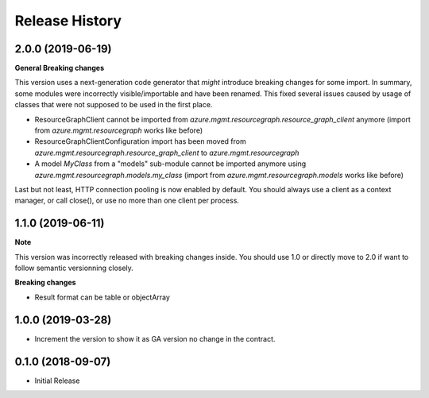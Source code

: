 .. :changelog:

Release History
===============

2.0.0 (2019-06-19)
++++++++++++++++++

**General Breaking changes**

This version uses a next-generation code generator that *might* introduce breaking changes for some import.
In summary, some modules were incorrectly visible/importable and have been renamed. This fixed several issues caused by usage of classes that were not supposed to be used in the first place.

- ResourceGraphClient cannot be imported from `azure.mgmt.resourcegraph.resource_graph_client` anymore (import from `azure.mgmt.resourcegraph` works like before)
- ResourceGraphClientConfiguration import has been moved from `azure.mgmt.resourcegraph.resource_graph_client` to `azure.mgmt.resourcegraph`
- A model `MyClass` from a "models" sub-module cannot be imported anymore using `azure.mgmt.resourcegraph.models.my_class` (import from `azure.mgmt.resourcegraph.models` works like before)

Last but not least, HTTP connection pooling is now enabled by default. You should always use a client as a context manager, or call close(), or use no more than one client per process.


1.1.0 (2019-06-11)
++++++++++++++++++

**Note**

This version was incorrectly released with breaking changes inside. You should use 1.0 or directly move to 2.0 if want to follow
semantic versionning closely.

**Breaking changes**

- Result format can be table or objectArray

1.0.0 (2019-03-28)
++++++++++++++++++

* Increment the version to show it as GA version no change in the contract.

0.1.0 (2018-09-07)
++++++++++++++++++

* Initial Release
